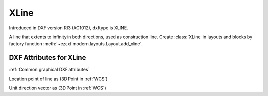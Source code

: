 XLine
=====

.. class:: XLine(GraphicEntity)

Introduced in DXF version R13 (AC1012), dxftype is XLINE.

A line that extents to infinity in both directions, used as construction line. Create :class:`XLine` in layouts and
blocks by factory function :meth:`~ezdxf.modern.layouts.Layout.add_xline`.

DXF Attributes for XLine
------------------------

:ref:`Common graphical DXF attributes`

.. attribute:: XLine.dxf.start

Location point of line as (3D Point in :ref:`WCS`)

.. attribute:: XLine.dxf.unit_vector

Unit direction vector as (3D Point in :ref:`WCS`)

